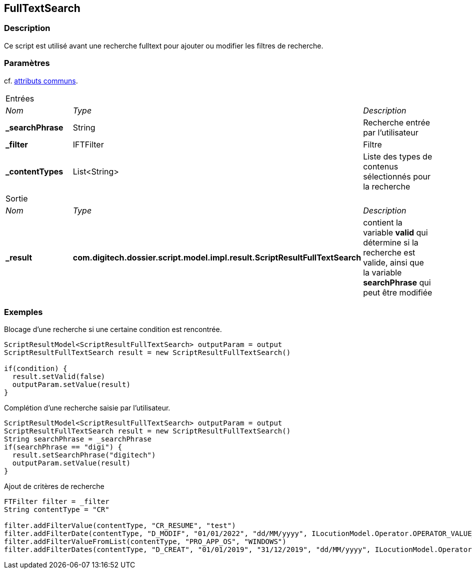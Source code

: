 [[_19_FullTextSearch]]
== FullTextSearch

=== Description

Ce script est utilisé avant une recherche fulltext pour ajouter ou modifier les filtres de recherche.

=== Paramètres

cf. <<_01_CommonData,attributs communs>>.

[options="noheader",cols="2a,2a,3a"]
|===
3+|[.header]
Entrées|[.sub-header]
_Nom_|[.sub-header]
_Type_|[.sub-header]
_Description_
|*_searchPhrase*|String|Recherche entrée par l'utilisateur
|*_filter*|IFTFilter|Filtre
|*_contentTypes*|List<String>|Liste des types de contenus sélectionnés pour la recherche

3+|[.header]
Sortie
|[.sub-header]
_Nom_|[.sub-header]
_Type_|[.sub-header]
_Description_
|*_result*|*com.digitech.dossier.script.model.impl.result.ScriptResultFullTextSearch*|contient la variable *valid* qui détermine si la recherche est valide,
ainsi que la variable *searchPhrase* qui peut être modifiée
|===

=== Exemples

.Blocage d'une recherche si une certaine condition est rencontrée.
[source,groovy]
----
ScriptResultModel<ScriptResultFullTextSearch> outputParam = output
ScriptResultFullTextSearch result = new ScriptResultFullTextSearch()

if(condition) {
  result.setValid(false)
  outputParam.setValue(result)
}
----

.Complétion d'une recherche saisie par l'utilisateur.
[source,groovy]
----
ScriptResultModel<ScriptResultFullTextSearch> outputParam = output
ScriptResultFullTextSearch result = new ScriptResultFullTextSearch()
String searchPhrase = _searchPhrase
if(searchPhrase == "digi") {
  result.setSearchPhrase("digitech")
  outputParam.setValue(result)
}
----

.Ajout de critères de recherche
[source,groovy]
----
FTFilter filter = _filter
String contentType = "CR"

filter.addFilterValue(contentType, "CR_RESUME", "test")
filter.addFilterDate(contentType, "D_MODIF", "01/01/2022", "dd/MM/yyyy", ILocutionModel.Operator.OPERATOR_VALUE_GREATER)
filter.addFilterValueFromList(contentType, "PRO_APP_OS", "WINDOWS")
filter.addFilterDates(contentType, "D_CREAT", "01/01/2019", "31/12/2019", "dd/MM/yyyy", ILocutionModel.Operator.OPERATOR_VALUE_BETWEEN)

----


